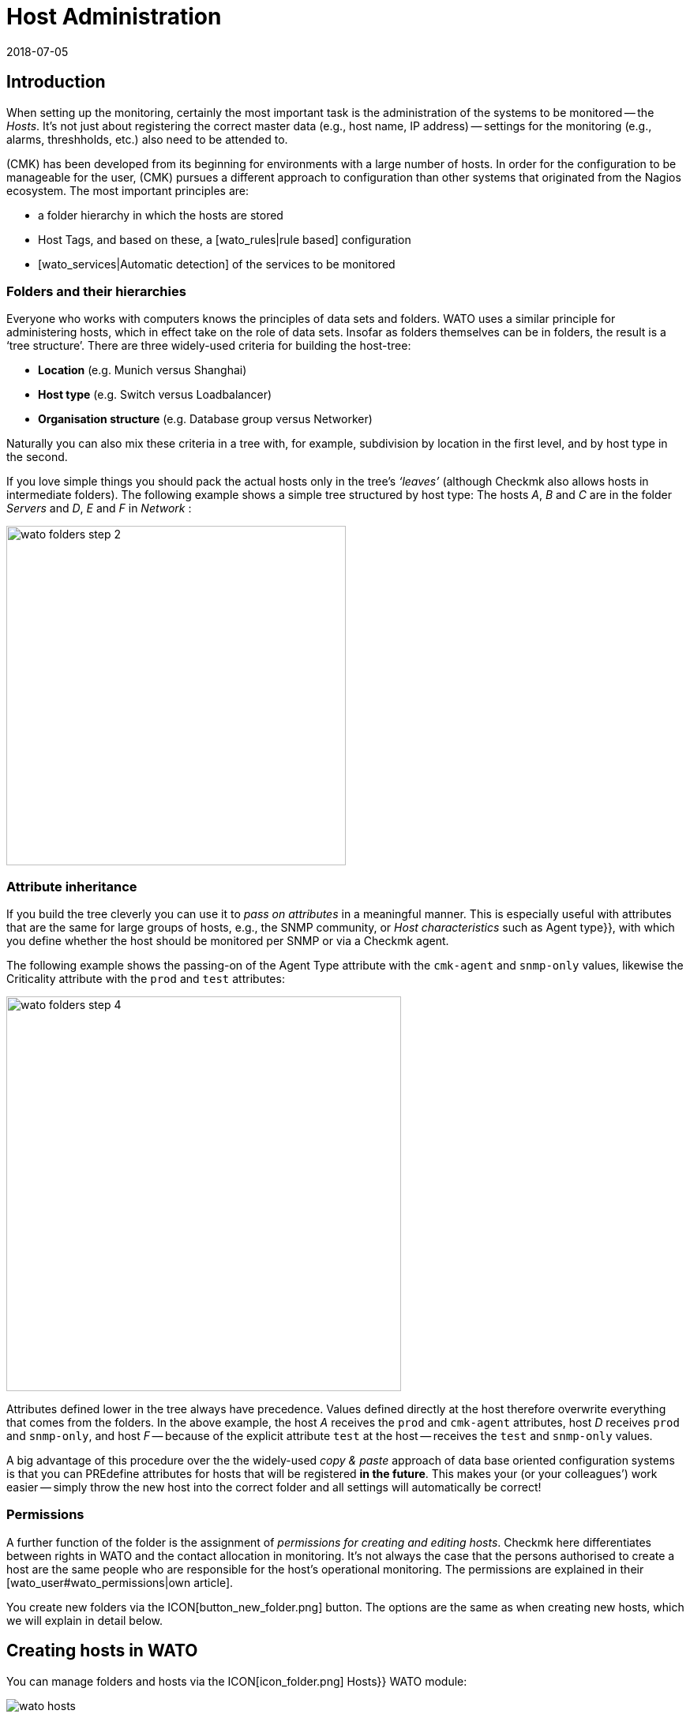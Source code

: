 = Host Administration
:revdate: 2018-07-05
:title: Managing systems being monitored
:description: Scalability of care is part of the basic design of checkmk. The available options for easily maintaining and structuring hosts can be learned about here.


== Introduction

When setting up the monitoring, certainly the most important task is the
administration of the systems to be monitored -- the _Hosts_. It’s not
just about registering the correct master data (e.g., host name, IP address) -- settings
for the monitoring (e.g., alarms, threshholds, etc.) also need
to be attended to.

(CMK) has been developed from its beginning for environments with a large
number of hosts. In order for the configuration to be manageable for the user,
(CMK) pursues a different approach to configuration than other systems
that originated from the Nagios ecosystem. The most important principles are:

* a folder hierarchy in which the hosts are stored
* Host Tags, and based on these, a [wato_rules|rule based] configuration
* [wato_services|Automatic detection] of the services to be monitored


[#folder]
=== Folders and their hierarchies

Everyone who works with computers knows the principles of data sets and
folders.  WATO uses a similar principle for administering hosts, which in
effect take on the role of data sets.  Insofar as folders themselves can be
in folders, the result is a ‘tree structure’. There are three widely-used
criteria for building the host-tree:

* *Location* (e.g. Munich versus Shanghai)
* *Host type* (e.g. Switch versus Loadbalancer)
* *Organisation structure* (e.g. Database group versus Networker)

Naturally you can also mix these criteria in a tree with, for example,
subdivision by location in the first level, and by host type in the second.

If you love simple things you should pack the actual hosts only in the
tree’s _‘leaves’_ (although Checkmk also allows hosts in intermediate
folders). The following example shows a simple tree structured by host type:
The hosts _A_, _B_ and _C_ are in the folder _Servers_
and _D_, _E_ and _F_ in _Network_ :

image::bilder/wato_folders_step_2.png[align=center,width=430]


[#inheritance]
=== Attribute inheritance

If you build the tree cleverly you can use it to _pass on attributes_ in a
meaningful manner. This is especially useful with attributes that are the same for
large groups of hosts, e.g., the SNMP community, or _Host characteristics_
such as [.guihints]#Agent type}},# with which you define whether the host should be
monitored per SNMP or via a Checkmk agent.

The following example shows the passing-on of the [.guihints]#Agent Type# attribute
with the `cmk-agent` and `snmp-only` values, likewise the
[.guihints]#Criticality# attribute with the `prod` and `test` attributes:

image::bilder/wato_folders_step_4.png[align=center,width=500]

Attributes defined lower in the tree always have precedence. Values defined
directly at the host therefore overwrite everything that comes from the
folders. In the above example, the host _A_ receives the `prod`
and `cmk-agent` attributes, host _D_ receives `prod`
and `snmp-only`, and host _F_ -- because of the explicit attribute
`test` at the host -- receives the `test` and `snmp-only`
values.

A big advantage of this procedure over the the widely-used _copy & paste_
approach of data base oriented configuration systems is that you can PREdefine
attributes for hosts that will be registered *in the future*. This makes
your (or your colleagues’) work easier -- simply throw the new host into the
correct folder and all settings will automatically be correct!


=== Permissions

A further function of the folder is the assignment of _permissions for
creating and editing hosts_. Checkmk here differentiates between rights
in WATO and the contact allocation in monitoring. It’s not always the case
that the persons authorised to create a host are the same people who are
responsible for the host’s operational monitoring. The permissions are
explained in their [wato_user#wato_permissions|own article].

You create new folders via the ICON[button_new_folder.png] button. The
options are the same as when creating new hosts, which we will explain in
detail below.

[#create_hosts]
== Creating hosts in WATO

You can manage folders and hosts via the ICON[icon_folder.png] [.guihints]#Hosts}}# 
WATO module:

image::bilder/wato_hosts.jpg[]

The create host ICON[button_new_host.png] button, the clone
ICON[button_insert.png] button and the edit host ICON[icon_edit.png] button
take you to the page with the host’s _attributes_. This consists of
three sections:


=== The host name

Most important is the _host name_. Everywhere in Checkmk this field
serves to _explicitely identify_ the host. The host name is entered in
internal references, used as a component of the URL, serves as a part of file
names and indexes, and appears in log files, etc. There is in fact a function
for changing host names at a later date -- this is however a time-consuming
and complex procedure that is best avoided. You should therefore select
host names carefully. The host’s name does not necessarily _need_
to match the host’s DNS name, but it makes many things easier.

image::bilder/new_host_1.png[align=center,width=570]


[#dns]
=== Basic settings: alias and IP addresses

In the [.guihints]#Basic settings# under _Alias_ you can give the host an
alternative, descriptive name which will be displayed in many locations in
the GUI as well as in reports. If no alias is defined, the host’s name will be
used as an alias.

image::bilder/new_host_2.png[align=center,width=570]

You have four options for configuring the _IP address_:

[cols=, ]
|===


  <th style="width=5%">Option</th>
  <th style="width:50%">Procedure</th>
  <th>DNS Action</th>


  <td>1
  <td>You enter _no_ IP address. The host name must be resolvable via DNS.
  <td>with {{Activate changes}}


  <td>2
  <td>You enter an IP address – in the standard format.
  <td>never


  <td>3
  <td>Instead of an IP address you can alternatively enter a DNS-resolvable host name.
  <td>during check execution


  <td>4
  <td>Via [wato_rules|rules set] {{Hosts with dynamic DNS lookup during monitoring}} you
      determine hosts for a dynamic DNS. The result is similar to 3, except that the _host name_
      field is used for DNS query. 
  <td>during check execution

|===

With the _host name_ method Checkmk uses cached data in order to
minimise repeated DNS requests during an [.guihints]#Activate Changes# -- which is very
important for accelerating the activation procedure. Furthermore, the cache ensures
that a changed configuration can still be activated if the DNS stops working.

The catch is that Checkmk doesn't automatically notice the change to
an address in DNS. For this reason, in the host details there is the
ICON[button_update_dns_cache.png] button which deletes the entire DNS cache and
forces a new resolution at the next [.guihints]#Activate changes}}.# This file is found
under `~/var/check_mk/ipaddresses.cache` in your instance, by the way.
Deleting this file has the same effect as the button as described above.

(CMK) incidentally also supports monitoring via *IPv6* -- also in
Dualstack. Details can be found in its [ipv6|own article].


=== Host tags: Checkmk agent or SNMP

The final important setting can be performed in the [.guihints]#Host tags# box. The
attributes shown here can be extended as desired, and can be used via
[wato_rules|rules] to configure all host and service parameters very
efficiently.

(CMK) automatically creates four groups of tags, of which
*{{Agent type}}*# and *{{IP address family}}*# are important
because these have already been evaluated via existing rules, and are in
effect ‘armed’. [.guihints]#Criticality# and [.guihints]#Networking segment# are examples.

image::bilder/new_host_3.png[align=center,width=570]

For [wato_monitoringagents => {{Agenttype}}]# the three most important settings
are:

[cols=, ]
|===


  <td>{{Check_MK agent}}<td>The host should be monitored via the
  [wato_monitoringagents|(CMK) agents]
  (which must be installed of course).
  Select this setting also in the case of _special agents_, such as e.g., ESX-Monitoring


  <td>{{SNMP}}<td>The host should be monitored via [snmp|SNMP].
   This selection allows the {{SNMP Community}} field to appear in {{Basic settings}},
   with which you can define the SNMP-Community. Since this is generally the same for many hosts,
   it is rather recommended that it be defined in a folder.
   If nothing is specified `‘public’` is automatically assumed.
   


  <td>{{No agent}}
  <td>Such hosts are without agents and are monitored only with
  [active_checks|Active checks]. Rules for
  these are found under {{Host & Service Parameters|Active checks}} in WATO. If
  you don’t define at least one active check then (CMK) creates a PING
  service automatically.<br><br> The {{No agent}} setting is also the correct
  one if the host is to be monitored per
  {{piggyback technique}} from another host. This also applies to e.g.,
  VMs from ESX, on which _no (CMK) agent_ is installed.

|===


=== New features from version 1.6.0

Please note that as of version VERSION[1.6.0] of Checkmk the input dialog for the
hosts is structured more logically:

* The setting for the agent can now be found in the [.guihints]#Data Sources# box.
* The custom host tags, as well as the predefined example tags [.guihints]#Criticality# and [.guihints]#Networking Segment}},# are now located in the [.guihints]#Custom Attributes# box. There you will also find the new [.guihints]#Labels# box (more on this in a moment).
* The IP address has moved to its own box [.guihints]#Network Address}}.# 

[#labels]
=== Labels

Starting with version VERSION[1.6.0] of Checkmk there is the new concept of
[labels|Labels]. A host can have any number of labels. Labels are similar to
host tags, but unlike those, they do not have to be predefined -- you can assign
them freely.

Enter labels for the hosts by clicking [.guihints]#Add some Label# with the mouse. Press
*Enter* after each label to complete it! Use the crosses to remove labels.

image::bilder/wato_host_labels_entry.png[]

If you don't really need a value for a label, but just want to know whether a
certain label is attached to the host or not, you can simply enter `yes`
as value (`vm:yes`). If you follow this scheme consistently, you will
find it easier to define conditions for such labels later.

By the way, labels can also be automatically attached to hosts: on the one hand
by external connectors that automatically create hosts (e.g. automatically
detected hosts in cloud environments), on the other hand by rules.

=== Saving and more

After creating or cloning a host the next logical step is always
[.guihints]#Save & go to Services}}.# With this you enter the automatic service detection, a
subject we want to address in the next section. [.guihints]#Save & Test# takes you into
the diagnosis mode – with which you can test whether the settings being used
produce ANY data at all from the agent. Details about the diagnosis mode can
be found in the [wato_monitoringagents#diagnosticpage|article on the agents].


[#services]
== Configuring services

image::bilder/services_illu.png[align=border,left]

After creating a host the next step is the configuration of its [.guihints]#services}}# 
to be monitored. All details for the automatic detection and configuration
of the services can be found in its [wato_services|own article]. We will
describe only the most important here. <br><br>

There are various ways of accessing the list of a host's _configured_
services in WATO:

* with the [.guihints]#Save & go to Services# button on a host’s detail page
* with the ICON[button_services.png] button on a host’s detail page (without saving)
* with the ICON[button_services.png] symbol on the list of hosts in a folder
* in the ICON[icon_menu.png] menu, by selecting the [.guihints]#Check_MK Discovery# service with the ICON[button_services.png] [.guihints]#Edit Services# entry

image::bilder/wato_services.png[align=border]

A few relevant tips:

* The usual method when creating a *new* host is to use the [.guihints]#Save manual check configuration# button, which adopts all services to be found for monitoring ({{Available (missing) services}}).# 
* If you open an existing host’s page and find services that are not currently being monitored, then the [.guihints]#Activate missing# button is a sensible tool -- this adds the missing services.
* The [.guihints]#Full scan# button enables fresh, complete data to be obtained from a target device. Checkmk works with cached data to enable the rapid loading of pages for a normal monitoring’s displays. With SNMP devices the button starts an active search for new check plug-ins and can possibly find further services.
* [.guihints]#Automatic Refresh# is the same as a clearing and fresh detection of all services. This is useful for services which can recall the state detected by a discovery (e.g., the current state of switch ports).
* Via the check boxes you can select or deselect individual services. This is only a temporary solution as the service detection always highlights missing services. To permanently ignore a service requires the creation of a _rule_, and is achieved with the ICON[button_ignore.png] symbol.
* As always after every change an [.guihints]#Activate Changes# is necessary in order for them to take effect.
* All further information can be found in the article on [wato_services|Service configuration].


[#bulk_operations]
== Bulk operations

You may occasionally wish to perform tasks such as deleting, moving, editing
or service detection for a whole series of hosts simultaneously. WATO provides
so-called _bulk operations_ for this purpose. These always apply
for hosts that are located directly in a folder. You can restrict the selection by
entering a search text to the left of [.guihints]#Search}},# or via check boxes which
you activate with ICON[icon_checkbox.png]. With a final click on one of
the buttons in the Bulk bar the operation will be carried out or at least
be initiated for all hosts.

image::bilder/wato_bulk_operations.png[align=border]

Here are a few tips for the less self-explanatory operations:


=== Edit and cleanup

[.guihints]#Edit# enables changes to one or more attributes on all selected hosts.
The attribute is thereby entered explicitely in the hosts. Attention: there
is a difference between the host _inheriting_ an attribute from a folder,
and the attribute being set _explicitly_. Why? In the latter case a
change to the attribute in the folder would have no effect, as the values
defined directly in the host always have priority.

The [.guihints]#Cleanup# operation is available for this reason. With this you can
delete explicit attributes from the selected hosts and reinstate inheritance.
The same result can be achieved by opening every host individually and
deselecting the attributes via the check boxes.

It is generally a good idea to use as few explicit attributes as possible.
When everything is inherited correctly via the folders, errors are reduced
and the easy integration of new hosts is made possible.


=== Discovery

You can find details about Discovery in the article on
[wato_services#bulk_discovery|Services].


[#search]
== Host searches in WATO

WATO offers its own search function for _configured_ hosts, with which you
can search beyond the limits of folders. Why can’t you simply search via the
views in monitoring? That would certainly work with the search for a single
host. You could access this host via the ICON[icon_wato.png] symbol in WATO.

But let us remind ourselves: in the [wato|Introduction to WATO article] we
saw that the hosts in the _configuration environment_ are not necessarily
the same as those in the _operational monitoring environment_. The WATO
search additionally offers the possibility of performing bulk operations
immediately on the discovered hosts.

The search can be reached via the ICON[button_search.png] button you can
find in every folder. The search always preceeds from the current folder
recursively through all subfolders. To search globally, simply use the search
from the main folder. In the [.guihints]#Hostname# field an _infix search_ is
valid -- the entered text must only be a part of the host name. Furthermore,
you can restrict the search with characteristics or other attributes:

image::bilder/wato_search.png[align=border]

All search terms are connected with _AND_. The example in the above
image illustrates a search for all hosts with the [.guihints]#Test system# attribute
that also include [.guihints]#ora# in their name.

The resulting list behaves almost like a normal folder. This means that here
you can work with _Bulk operations_, in order, for example, to move all
discovered hosts into a specific folder. If you don’t like the results, you can adjust
and refine the seach at any time with ICON[button_refine_search.png].


[#import]
== Importing hosts from CSV data

If you wish to import a large number of hosts from a previous monitoring
system or from an Excel table, you can make the task easier by importing
with the help of CSV data. Checkmk is very flexible when reading such CSV data.
In the simplest case you just need a file in which every line contains a host
name that can be resolved via DNS:

.import.csv

----myserver01
myserver02
myserver03
----

During an import it is also possible to take on additional attributes. If the
CSV data has attribute names in the first line, Checkmk can even assign
these automatically. To this end Checkmk attempts to use a tolerant rather
than an exact syntax. In the following data WATO can automatically correlate
all four columns correctly:

.import.csv

----hostname;ip address;alias;agent
srvlnx17;10.0.0.10;web99;cmk-agent
srvlnx18;10.0.0.32;Backupserver;cmk-agent
switch47-11;;Backpserver23;snmp-only
----

The procedure is as follows: select or create a target folder for the
import. Switch to this folder and click on ICON[icon_bulk_import.png].
In the dialogue that opens either upload the data, or select {{Content
of CSV file# and copy the content into the input field that opens. You can
even automatically perform an immediate service discovery on the newly-imported
hosts with the [.guihints]#Perform automatic service discovery# option:

image::bilder/wato_bulk_import_step1.png[]

Selecting a separator in the next step is not necessary here, as it will be
recognised automatically. Here you select the [.guihints]#Has title line# option:

image::bilder/wato_bulk_import_step2.png[]

A click on [.guihints]#Update preview# displays the following table:

image::bilder/wato_bulk_import_step3.png[align=border]

If the automatic recognition of a column doesn’t work you can manually-select
the attribute to be assigned. Under the host attributes in the
CSV data it is essential that the attribute’s internal name be used (here
e.g. `cmk-agent`, and not [.guihints]#Checkmk agent (server)}}).# The exact
internal names can found with ICON[icon_hosttag.png] Host Attributes in the
WATO module.

If you have earlier selected [.guihints]#Perform automatic service discovery}},# the
same mask as used in [wato_services#bulk_discovery => {{Bulkdiscovery}}]# appears.
After the discovery completes, all that is needed is the familiar
[.guihints]#Activate Changes# for all of the new hosts to be in the monitoring!


[#parents]
== Creating parents

=== Creating parents manually

You have already learned how [monitoring_basics#parents|Parents] functions,
and what the states of [monitoring_basics#hosts|Hosts] and [monitoring_basics#notifications|Notifications]
are all about. But how does one actually create Parents? The answer is typically
(CMK): there are a number of different procedures -- manually, per scan, or via the Web-API.

A parent for a single host can be specified as follows: In [.guihints]#WATO => Hosts# open the
desired host’s attributes. In the [.guihints]#Basic Settings# section enter the parent using
its name or IP-address.
Once a parent has been specified, a further entry field for an additional parent will
be opened.

*Important*: Only direct Parent-Hosts may be specified.

image::bilder/parents_host_config.png[]


Similarly, parents can also be defined in a folder’s attributes,
and be inherited by the hosts they contain.
How this is achieved has already been seen in the section on
[wato_hosts#inheritance|Host-Management].


=== Creating parents using a scan

If the monitoring is a new installion, which from the very beginning has been
planned with an orderly folder and parents structure, there should be no real
problems with the inheriting of parents via folders. Parents can also be set up
automatically using a scan. The [.guihints]#Parent Scan# can be found in [.guihints]#WATO => Hosts}}# 
in each individual folder.

Via the IP-Protocol the scan searches for the last Gateway before a host on
the OSI-Model’s (Layer 3) Network Layer using _traceroute_.
If such a Gateway is found and its address belongs to one of your monitored hosts,
this host will then be set as a parent. If the Hop’s traceroute receives no
information from the targeted host, the info from the last successful Hop will be used.

If however no gateway with a monitored IP-address is found, as standard
(CMK) generates an artificial Ping-only-Host in the
[.guihints]#Parent# folder which will be simultaneously generated by default.

This standard setting can also produce undesirable results. For example, take a typical,
small network with the address range _192.168.178.0/24._ If a host with an address
in a different address space -- which cannot be pinged -- is added to this monitoring,
the scan will attempt to access it via the router,
and there it will find only a net-provider node.
Thus, for example, it can happen that a telecom-server in the WAN-network is defined
as a parent for this host. This option can of course be deactivated.

If you wish to scan a folder with new hosts for parents, proceed as follows:

First navigate to the desired folder and click on the
ICON[icon_parentscan.png] [.guihints]#Parent scan# icon.

image::bilder/parents_folder_scan3.png[align=border]

The Scan-Configuration will open. To fully scan in all hosts in all subfolders,
independently of possible manually-installed parents, under [.guihints]#Selection# choose
the [.guihints]#Include all subfolders# and [.guihints]#Scan all hosts# options.
In the [.guihints]#Performance# menu you can limit the scan-duration – which otherwise
can take a very long time if there is a large number of hosts.

In [.guihints]#Creation of gateway hosts# specify if, how, and under which alias new
parent-hosts should be created. Deactivate this function if it is to be
restricted to parents on monitored hosts.

image::bilder/parents_configuration.png[]

Now start the scan. The scan’s output can be followed live. On completion the
changes must as usual be activated with [.guihints]#Activate Changes.}}# 
Finally the configured parents and, if applicable, a new folder [.guihints]#Parents}}# 
can be viewed in [.guihints]#WATO => Hosts}}.# 

image::bilder/parents_host_list.png[align=border]

With this the scan has been completed.

Following a scan process the Parent-Child relationship will be automatically opened
as a topological diagram, which can also be displayed with [.guihints]#Views => Network Topology}}.# 

image::bilder/monitoring_parents.png[align=border]

*Tip:* If the result of a scan appears to be implausible at any point,
invoking a manual traceroute can sometimes help with analysing the individual hops.

By the way -- one can also scan selected hosts, rather than a complete folder:
in ICON[icon_checkbox.png] activate the check boxes, select the desired hosts,
and start the group-action [.guihints]#Parentscan}}.# 

image::bilder/parents_scan_selection.png[align=border]


=== Creating parents without WATO

For more experienced users there is the additional facility for configuring parents by
using [web_api_references|Web-API].


[#rename]
== Renaming hosts

Renaming hosts -- on the face of it a simple matter -- turns out to be an
astoundingly-complex operation on closer inspection. The reason for this
is that Checkmk uses the host’s name as the unique key for the host – and
this is used in numerous locations. These include log data, file names,
configuration rules, BI agreggations, reports, dashboards and much more.
The host name also appears in URLs.

WATO has a specific function for cleanly-renaming a host in all locations.
In a host’s details you can rename it by using the
ICON[button_rename_host.png] button, or in a folder rename multiple hosts
simultaneously with the ICON[button_bulk_renaming.png] button.

By utilising intelligent operations, [.guihints]#Bulk Renaming# allows systematic
name matching to be made. In the [.guihints]#Hostname matching# field you optionally
enter a regular expression that matches *the first characters* of
the names of the hosts that you wish to rename -- here as an example, all hosts
whose names begin with `mysrv`. Then enter one or more operations
*in the sequence* that they should be applied to the hosts. In the
following example, for all hosts everything after the first `‘.’`
will be truncated and replaced by the ending `‘.servers’`:

image::bilder/wato_bulk_renaming.png[]

Numerous operations are available. Please activate the Online Help
ICON[icon_help.png], and select the operation to receive an explanation
about it. Following the obligatory _“Are you sure...?”_ query...

image::bilder/wato_host_rename_sure.png[]

... the processing can take a while. During the renaming the monitoring will be
*completely stopped*! This is necessary to keep everything in a
consistent state. On completion you will receive on overview listing which
and where renames have taken place:

image::bilder/wato_host_rename_finish.png[]




== Host groups


=== Why have host groups?



Host groups are a part of the [monitoring_basics|monitoring basics in Checkmk].
They enable a second layer of groups of hosts across the folder structure.
For example: your locations are displayed based on the folders. Now you would like
to be able to view all Linux, or particular application-servers together.
By using a host group you can generate suitable [views|views], create NagVis-maps,
and likewise customise [notifications|notifications] and [alert_handlers|alert handlers].
In contrast to the situation in [wato_rules#hosttags|host tags],
host groups do not appear as selection criteria in rules: host groups serve the views,
while host tags serve the configuration.
Host groups can be found under [.guihints]#WATO => Host & Service Groups}}:# 

image::bilder/hostgroups_list2.png[align=border]



=== Creating and editing host groups



A new host group is created using ICON[button_new_hostgroup.png].
The creation is a trivial action, and is limited to specifying a unique name which
cannot be changed later, and likewise an alias:

image::bilder/hostgroups_config.png[]

To finish, as usual the modifications must be activated with [.guihints]#Activate Changes.}}# 




=== Including hosts in a host group



To add hosts to a host group, try the [.guihints]#Assignment of hosts to host groups}}# 
[wato_rules|rule set], which can be found under {{WATO|Host & Service Parameters|Grouping}}.
Create a new rule in the desired folder with ICON[button_create_rule_in_folder.png].
Next, in the [.guihints]#Assignment of hosts to host groups# panel specify to which host group
the hosts are to be assigned -- in the example below something like the group _myhostgroup_,
or respectively its alias _My Host Group:_

image::bilder/hostgroups_rule_assignment.png[]



Finally, in the [.guihints]#Conditions# panel, attend to these or to the filters.
You can filter hosts by host tags and folders, or specify particular hosts.
Filters can of course also be combined to restrict the group.
Should you wish to add hosts with two tags from the same attributes group
to the host group, you will need to create two separate rules. In general,
the group assignments are cumulative. Hosts can be in multiple groups and groups
can be filled with multiple rules. You can also specify hosts in the form of
[regexes|regular expressions] so that all hosts which include _backup_ but
not _testing_ in their names can be captured with a single entry.

image::bilder/hostgroups_rule_conditions.png[]




=== Checking a host’s host groups



You can check the result of your mappings on a host’s status page using
ICON[button_host_status.png] in the host properties.
Below, by default towards the bottom, is the line [.guihints]#Host groups the host is member of}}:# 

image::bilder/hostgroups_host_status.png[align=border]




=== Using host groups




As mentioned above, you can use host groups in three places:
you can create [views|views], build NagVis maps, and they can be used as filters
in rules for [notifications|notifications] and [alert_handlers|alert handlers].
Only the specification of [.guihints]#Hostgroups# as the data source is important.
The [.guihints]#Views# widget of course includes ready-made views, such as this handy summary:

image::bilder/hostgroups_view_summary.png[align=border]

Click on the names of the host groups to get a complete view of the hosts in this group.

When used in NagVis maps, for example, you get summaries of host groups via a hover
menu over each icon:

image::bilder/grouping_hostgroup_nagvis.png[]



When you use host groups in [notifications|notifications] and
[alert_handlers|alert handlers] they are available as
[wato_rules#conditions|conditions/filters]:

image::bilder/hostgroups_notifications_rule2.png[]


== The folder structure in the monitoring view

The tree structure derived from the folders is also visible to their users
in monitoring. On the one hand, there is a [.guihints]#WATO Folder# filter in all
[views|views] that you can use to restrict the current view to only those hosts
below a particular folder:

image::bilder/filter_wato_folder.png[align=center,width=50%]

On the other hand, via the [.guihints]#Folders# sidebar element you can restrict the
view on the right side to a single folder:

image::bilder/folders_snapin.png[align=center,width=50%]

This element functions in conjunction with the [.guihints]#Views# element. Once
selected, a folder is retained even if you select another view. This works
for dashboards as well. Try it for yourself!
